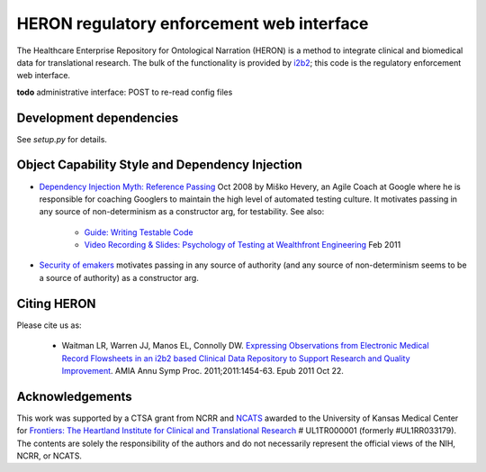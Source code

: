 HERON regulatory enforcement web interface
******************************************

The Healthcare Enterprise Repository for Ontological Narration (HERON)
is a method to integrate clinical and biomedical data for
translational research. The bulk of the functionality is provided by
i2b2__; this code is the regulatory enforcement web interface.

__ https://www.i2b2.org/


**todo** administrative interface: POST to re-read config files

Development dependencies
------------------------

See `setup.py` for details.

Object Capability Style and Dependency Injection
------------------------------------------------

* `Dependency Injection Myth: Reference Passing`__ Oct 2008 by Miško
  Hevery, an Agile Coach at Google where he is responsible for
  coaching Googlers to maintain the high level of automated testing
  culture. It motivates passing in any source of non-determinism as
  a constructor arg, for testability. See also:

     * `Guide: Writing Testable Code`__
     *  `Video Recording & Slides: Psychology of Testing at Wealthfront Engineering`__ Feb 2011

__ http://misko.hevery.com/2008/10/21/dependency-injection-myth-reference-passing/
__ http://misko.hevery.com/code-reviewers-guide/
__ http://misko.hevery.com/2011/02/14/video-recording-slides-psychology-of-testing-at-wealthfront-engineering/

* `Security of emakers`__ motivates passing in any source of authority
  (and any source of non-determinism seems to be a source of authority)
  as a constructor arg.

__ http://wiki.erights.org/wiki/Walnut/Ordinary_Programming#Security_of_emakers

Citing HERON
------------

Please cite us as:

  * Waitman LR, Warren JJ, Manos EL, Connolly DW.  `Expressing
    Observations from Electronic Medical Record Flowsheets in an i2b2
    based Clinical Data Repository to Support Research and Quality
    Improvement`__.  AMIA Annu Symp Proc. 2011;2011:1454-63. Epub 2011
    Oct 22.

__ http://www.ncbi.nlm.nih.gov/pmc/articles/PMC3243191/


Acknowledgements
----------------

This work was supported by a CTSA grant from NCRR and NCATS__ awarded
to the University of Kansas Medical Center for `Frontiers: The
Heartland Institute for Clinical and Translational Research`__ #
UL1TR000001 (formerly #UL1RR033179). The contents are solely the
responsibility of the authors and do not necessarily represent the
official views of the NIH, NCRR, or NCATS.

__ http://www.ncats.nih.gov/
__ http://frontiersresearch.org/
